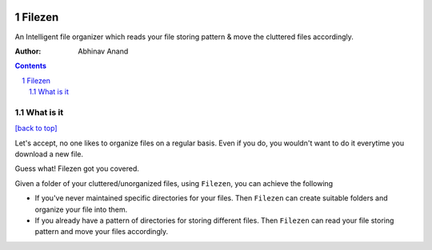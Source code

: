.. figure:: https://encrypted-tbn0.gstatic.com/images?q=tbn%3AANd9GcQw8G45wF_X-W_IA4Uce47WPIScVd3Ixpj0UA&usqp=CAU
   :alt:

Filezen
=======

|readthedocs.org| |license| |build|

An Intelligent file organizer which reads your file storing pattern & move
the cluttered files accordingly.

:Author: Abhinav Anand

.. contents::
    :backlinks: none

.. sectnum::

What is it
---------------
`[back to top] <https://github.com/ab-anand/Filezen#filezen>`__

Let's accept, no one likes to organize files on a regular basis. Even if you do, you
wouldn't want to do it everytime you download a new file.

Guess what! Filezen got you covered.

Given a folder of your cluttered/unorganized files, using ``Filezen``, you can achieve
the following

- If you've never maintained specific directories for your files. Then ``Filezen`` can create suitable folders and organize your file into them.

- If you already have a pattern of directories for storing different files. Then ``Filezen`` can read your file storing pattern and move your files accordingly.






.. |readthedocs.org| image:: https://readthedocs.org/projects/filezen/badge/?version=latest
   :target: https://filezen.readthedocs.io/en/latest/index.html
.. |license| image:: https://img.shields.io/github/license/ab-anand/FileZen?color=red
   :target: https://github.com/ab-anand/FileZen/blob/master/LICENSE
.. |build| image:: https://travis-ci.com/ab-anand/Filezen.svg?branch=master
   :target: https://github.com/ab-anand/FileZen


